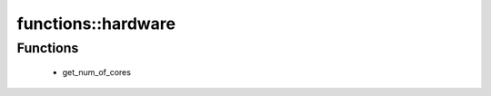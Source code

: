 ####################
functions\::hardware
####################

Functions
---------

 - get_num_of_cores
